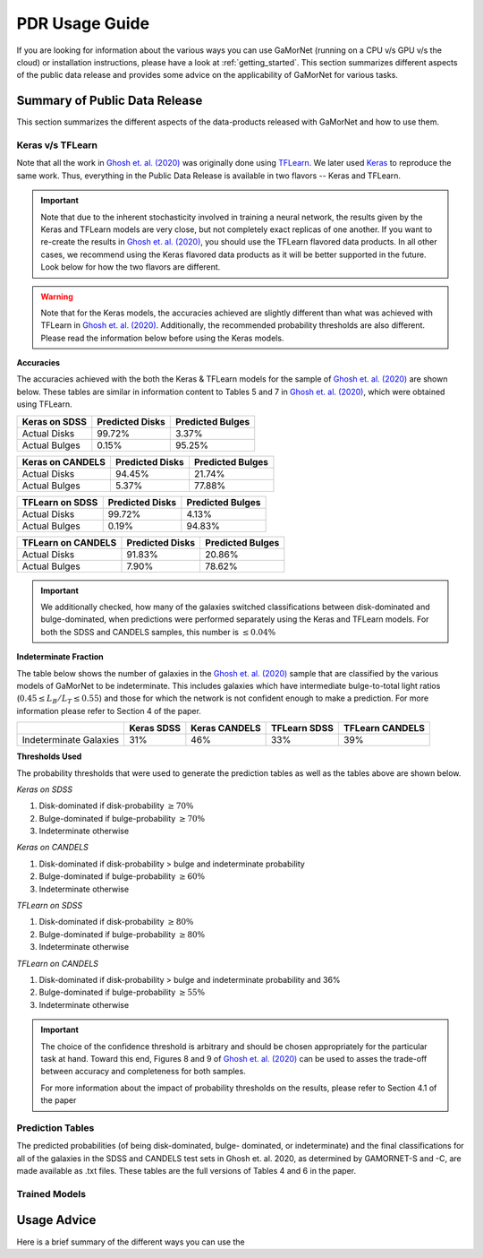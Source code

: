 .. _usage_guide:

PDR Usage Guide
===============

If you are looking for information about the various ways you can use GaMorNet (running on a CPU v/s GPU v/s the cloud) or installation instructions, please have a look at 
:ref:`getting_started`. This section summarizes different aspects of the public data release and provides some advice on the applicability of GaMorNet for various tasks. 



.. _pdr_summary:

Summary of Public Data Release
-------------------------------
This section summarizes the different aspects of the data-products released with GaMorNet and how to use them. 


.. _module_camparison:

Keras v/s TFLearn
^^^^^^^^^^^^^^^^^^
Note that all the work in |Ghosh et. al. (2020)|_ was originally done using `TFLearn <http://tflearn.org>`_. We later used `Keras <https://keras.io>`_ 
to reproduce the same work. Thus, everything in the Public Data Release is available in two flavors -- Keras and TFLearn. 

.. important::
   Note that due to the inherent stochasticity involved in training a neural network, the results given by the Keras and TFLearn models are very close, but
   not completely exact replicas of one another. If you want to re-create the results in |Ghosh et. al. (2020)|_, you should use the TFLearn flavored data products. 
   In all other cases, we recommend using the Keras flavored data products as it will be better supported in the future. Look below for how the two flavors are different.

.. warning::
   Note that for the Keras models, the accuracies achieved are slightly different than what was achieved with TFLearn in |Ghosh et. al. (2020)|_. Additionally,
   the recommended probability thresholds are also different. Please read the information below before using the Keras models.


**Accuracies**

The accuracies achieved with the both the Keras & TFLearn models for the sample of |Ghosh et. al. (2020)|_ are shown below. These tables are similar in information 
content to Tables 5 and 7 in |Ghosh et. al. (2020)|_, which were obtained using TFLearn. 


+------------------------+------------+----------+
| **Keras on SDSS**      | Predicted  |Predicted |
|                        | Disks      |Bulges    | 
+========================+============+==========+
| Actual Disks           | 99.72%     | 3.37%    | 
+------------------------+------------+----------+
| Actual Bulges          | 0.15%      | 95.25%   |
+------------------------+------------+----------+


+------------------------+------------+----------+
| **Keras on CANDELS**   | Predicted  |Predicted |
|                        | Disks      |Bulges    | 
+========================+============+==========+
| Actual Disks           | 94.45%     | 21.74%   | 
+------------------------+------------+----------+
| Actual Bulges          | 5.37%      | 77.88%   |
+------------------------+------------+----------+


+------------------------+------------+----------+
| **TFLearn on SDSS**    | Predicted  |Predicted |
|                        | Disks      |Bulges    | 
+========================+============+==========+
| Actual Disks           | 99.72%     | 4.13%    | 
+------------------------+------------+----------+
| Actual Bulges          | 0.19%      | 94.83%   |
+------------------------+------------+----------+

+------------------------+------------+----------+
| **TFLearn on CANDELS** | Predicted  |Predicted |
|                        | Disks      |Bulges    | 
+========================+============+==========+
| Actual Disks           | 91.83%     | 20.86%   | 
+------------------------+------------+----------+
| Actual Bulges          | 7.90%      | 78.62%   |
+------------------------+------------+----------+


.. important::
    We additionally checked, how many of the galaxies switched classifications between disk-dominated and bulge-dominated, when predictions were performed separately using 
    the Keras and TFLearn models. For both the SDSS and CANDELS samples, this number is :math:`\leq 0.04\%`


**Indeterminate Fraction**

The table below shows the number of galaxies in the |Ghosh et. al. (2020)|_ sample that are classified by the various models of GaMorNet to be indeterminate. This includes galaxies
which have intermediate bulge-to-total light ratios (:math:`0.45 \leq L_B/L_T \leq 0.55`) and those for which the network is not confident enough to make a prediction. For more
information please refer to Section 4 of the paper. 


+------------------------+------------+----------+------------+----------+
|                        | Keras      |Keras     | TFLearn    |TFLearn   |
|                        | SDSS       |CANDELS   | SDSS       |CANDELS   |
+========================+============+==========+============+==========+
| Indeterminate Galaxies | 31%        | 46%      | 33%        | 39%      |
+------------------------+------------+----------+------------+----------+



**Thresholds Used**

The probability thresholds that were used to generate the prediction tables as well as the tables above are shown below. 


*Keras on SDSS*

#. Disk-dominated if disk-probability :math:`\geq 70\%`
#. Bulge-dominated if bulge-probability :math:`\geq 70\%`
#. Indeterminate otherwise

*Keras on CANDELS*

#. Disk-dominated if disk-probability > bulge and indeterminate probability
#. Bulge-dominated if bulge-probability :math:`\geq 60\%`
#. Indeterminate otherwise

*TFLearn on SDSS*

#. Disk-dominated if disk-probability :math:`\geq 80\%`
#. Bulge-dominated if bulge-probability :math:`\geq 80\%`
#. Indeterminate otherwise


*TFLearn on CANDELS*

#. Disk-dominated if disk-probability > bulge and indeterminate probability and 36%
#. Bulge-dominated if bulge-probability :math:`\geq 55\%`
#. Indeterminate otherwise


.. important::

   The choice of the confidence threshold is arbitrary and should be chosen appropriately for the particular task at hand. Toward this end, Figures 8 and 9 
   of |Ghosh et. al. (2020)|_ can be used to asses the trade-off between accuracy and completeness for both samples.

   For more information about the impact of probability thresholds on the results, please refer to Section 4.1 of the paper



.. _pred_tables:

Prediction Tables
^^^^^^^^^^^^^^^^^^
The predicted probabilities (of being disk-dominated, bulge- dominated, or indeterminate) and the final classifications for all of the galaxies 
in the SDSS and CANDELS test sets in Ghosh et. al. 2020, as determined by GAMORNET-S and -C, are made available as .txt files. 
These tables are the full versions of Tables 4 and 6 in the paper. 


.. _trained_models:

Trained Models
^^^^^^^^^^^^^^^


.. _usage_advice:

Usage Advice
-------------
Here is a brief summary of the different ways you can use the 


.. |Ghosh et. al. (2020)| replace:: Ghosh et. al. (2020)
.. _Ghosh et. al. (2020): https://iopscience.iop.org/article/10.3847/1538-4357/ab8a47/pdf



